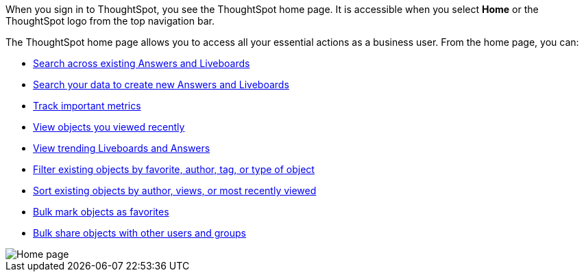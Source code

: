 When you sign in to ThoughtSpot, you see the ThoughtSpot home page.
It is accessible when you select *Home* or the ThoughtSpot logo from the top navigation bar.

The ThoughtSpot home page allows you to access all your essential actions as a business user.
From the home page, you can:

* xref:thoughtspot-one-homepage.adoc#search-existing[Search across existing Answers and Liveboards]
* xref:thoughtspot-one-homepage.adoc#search-data[Search your data to create new Answers and Liveboards]
* xref:thoughtspot-one-homepage.adoc#quick-links[Track important metrics]
* xref:thoughtspot-one-homepage.adoc#recently-viewed[View objects you viewed recently]
* xref:thoughtspot-one-homepage.adoc#trending[View trending Liveboards and Answers]
* xref:thoughtspot-one-homepage.adoc#filter[Filter existing objects by favorite, author, tag, or type of object]
* xref:thoughtspot-one-homepage.adoc#sort[Sort existing objects by author, views, or most recently viewed]
* xref:thoughtspot-one-homepage.adoc#bulk-favorite[Bulk mark objects as favorites]
* xref:thoughtspot-one-homepage.adoc#bulk-share[Bulk share objects with other users and groups]

image::thoughtspot-one-homepage.png[Home page]
